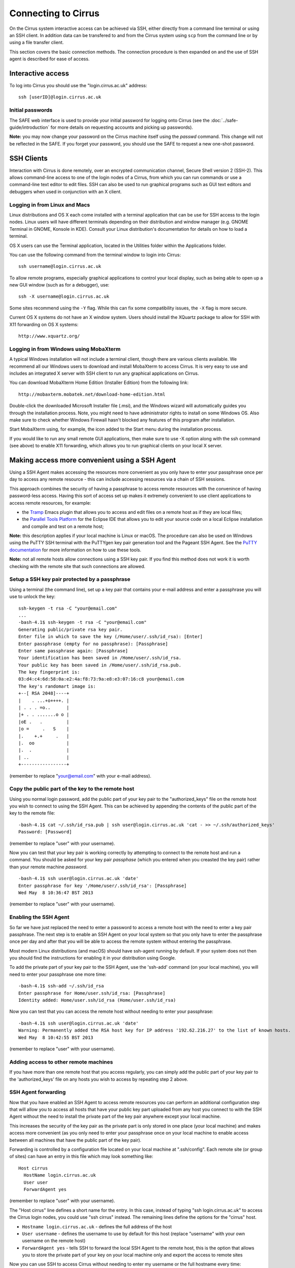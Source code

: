 Connecting to Cirrus
====================

On the Cirrus system interactive access can be achieved via SSH, either
directly from a command line terminal or using an SSH client. In
addition data can be transfered to and from the Cirrus system using
``scp`` from the command line or by using a file transfer client.

This section covers the basic connection methods. The connection
procedure is then expanded on and the use of SSH agent is described for
ease of access.

Interactive access
------------------

To log into Cirrus you should use the "login.cirrus.ac.uk" address:

::

    ssh [userID]@login.cirrus.ac.uk

Initial passwords
~~~~~~~~~~~~~~~~~

The SAFE web interface is used to provide your initial password for
logging onto Cirrus (see the :doc:`../safe-guide/introduction` for more details on requesting
accounts and picking up passwords).

**Note:** you may now change your password on the Cirrus machine itself
using the *passwd* command. This change will not be reflected in the
SAFE. If you forget your password, you should use the SAFE to request a
new one-shot password.

SSH Clients
-----------

Interaction with Cirrus is done remotely, over an encrypted
communication channel, Secure Shell version 2 (SSH-2). This allows
command-line access to one of the login nodes of a Cirrus, from which
you can run commands or use a command-line text editor to edit files.
SSH can also be used to run graphical programs such as GUI text editors
and debuggers when used in conjunction with an X client.

Logging in from Linux and Macs
~~~~~~~~~~~~~~~~~~~~~~~~~~~~~~

Linux distributions and OS X each come installed with a terminal
application that can be use for SSH access to the login nodes. Linux
users will have different terminals depending on their distribution and
window manager (e.g. GNOME Terminal in GNOME, Konsole in KDE). Consult
your Linux distribution's documentation for details on how to load a
terminal.

OS X users can use the Terminal application, located in the Utilities
folder within the Applications folder.

You can use the following command from the terminal window to login into
Cirrus:

::

    ssh username@login.cirrus.ac.uk

To allow remote programs, especially graphical applications to control
your local display, such as being able to open up a new GUI window (such
as for a debugger), use:

::

    ssh -X username@login.cirrus.ac.uk 

Some sites recommend using the ``-Y`` flag. While this can fix some
compatibility issues, the ``-X`` flag is more secure.

Current OS X systems do not have an X window system. Users should
install the XQuartz package to allow for SSH with X11 forwarding on OS X
systems:

::

    http://www.xquartz.org/ 

Logging in from Windows using MobaXterm
~~~~~~~~~~~~~~~~~~~~~~~~~~~~~~~~~~~~~~~

A typical Windows installation will not include a terminal client,
though there are various clients available. We recommend all our Windows
users to download and install MobaXterm to access Cirrus. It is very
easy to use and includes an integrated X server with SSH client to run
any graphical applications on Cirrus.

You can download MobaXterm Home Edition (Installer Edition) from the
following link:

::

    http://mobaxterm.mobatek.net/download-home-edition.html 

Double-click the downloaded Microsoft Installer file (.msi), and the
Windows wizard will automatically guides you through the installation
process. Note, you might need to have administrator rights to install on
some Windows OS. Also make sure to check whether Windows Firewall hasn't
blocked any features of this program after installation.

Start MobaXterm using, for example, the icon added to the Start menu
during the installation process.

If you would like to run any small remote GUI applications, then make
sure to use -X option along with the ssh command (see above) to enable
X11 forwarding, which allows you to run graphical clients on your local
X server.


Making access more convenient using a SSH Agent
-----------------------------------------------

Using a SSH Agent makes accessing the resources more convenient as you
only have to enter your passphrase once per day to access any remote
resource - this can include accessing resources via a chain of SSH
sessions.

This approach combines the security of having a passphrase to access
remote resources with the convenince of having password-less access.
Having this sort of access set up makes it extremely convenient to use
client applications to access remote resources, for example:

-  the `Tramp <http://www.gnu.org/software/tramp/>`__ Emacs plugin that
   allows you to access and edit files on a remote host as if they are
   local files;
-  the `Parallel Tools Platform <http://www.eclipse.org/ptp/>`__ for the
   Eclipse IDE that allows you to edit your source code on a local
   Eclipse installation and compile and test on a remote host;

**Note:** this description applies if your local machine is Linux or macOS.
The procedure can also be used on Windows using the PuTTY SSH
terminal with the PuTTYgen key pair generation tool and the Pageant SSH
Agent. See the `PuTTY
documentation <http://the.earth.li/~sgtatham/putty/0.62/htmldoc/>`__ for
more information on how to use these tools.

**Note:** not all remote hosts allow connections using a SSH key pair.
If you find this method does not work it is worth checking with the
remote site that such connections are allowed.

Setup a SSH key pair protected by a passphrase
~~~~~~~~~~~~~~~~~~~~~~~~~~~~~~~~~~~~~~~~~~~~~~

Using a terminal (the command line), set up a key pair that contains
your e-mail address and enter a passphrase you will use to unlock the
key:

::

    ssh-keygen -t rsa -C "your@email.com"
    ...
    -bash-4.1$ ssh-keygen -t rsa -C "your@email.com"
    Generating public/private rsa key pair.
    Enter file in which to save the key (/Home/user/.ssh/id_rsa): [Enter]
    Enter passphrase (empty for no passphrase): [Passphrase]
    Enter same passphrase again: [Passphrase]
    Your identification has been saved in /Home/user/.ssh/id_rsa.
    Your public key has been saved in /Home/user/.ssh/id_rsa.pub.
    The key fingerprint is:
    03:d4:c4:6d:58:0a:e2:4a:f8:73:9a:e8:e3:07:16:c8 your@email.com
    The key's randomart image is:
    +--[ RSA 2048]----+
    |    . ...+o++++. |
    | . . . =o..      |
    |+ . . .......o o |
    |oE .   .         |
    |o =     .   S    |
    |.    +.+     .   |
    |.  oo            |
    |.  .             |
    | ..              |
    +-----------------+

(remember to replace "your@email.com" with your e-mail address).

Copy the public part of the key to the remote host
~~~~~~~~~~~~~~~~~~~~~~~~~~~~~~~~~~~~~~~~~~~~~~~~~~

Using you normal login password, add the public part of your key pair to
the "authorized\_keys" file on the remote host you wish to connect to
using the SSH Agent. This can be achieved by appending the contents of
the public part of the key to the remote file:

::

    -bash-4.1$ cat ~/.ssh/id_rsa.pub | ssh user@login.cirrus.ac.uk 'cat - >> ~/.ssh/authorized_keys'
    Password: [Password]

(remember to replace "user" with your username).

Now you can test that your key pair is working correctly by attempting
to connect to the remote host and run a command. You should be asked
for your key pair *passphase* (which you entered when you creasted the
key pair) rather than your remote machine *password*.

::

    -bash-4.1$ ssh user@login.cirrus.ac.uk 'date'
    Enter passphrase for key '/Home/user/.ssh/id_rsa': [Passphrase]
    Wed May  8 10:36:47 BST 2013

(remember to replace "user" with your username).

Enabling the SSH Agent
~~~~~~~~~~~~~~~~~~~~~~

So far we have just replaced the need to enter a password to access a
remote host with the need to enter a key pair passphrase. The next step
is to enable an SSH Agent on your local system so that you only have to
enter the passphrase once per day and after that you will be able to
access the remote system without entering the passphrase.

Most modern Linux distributions (and macOS) should have ssh-agent
running by default. If your system does not then you should find the
instructions for enabling it in your distribution using Google.

To add the private part of your key pair to the SSH Agent, use the
'ssh-add' command (on your local machine), you will need to enter your
passphrase one more time:

::

    -bash-4.1$ ssh-add ~/.ssh/id_rsa
    Enter passphrase for Home/user.ssh/id_rsa: [Passphrase]
    Identity added: Home/user.ssh/id_rsa (Home/user.ssh/id_rsa)

Now you can test that you can access the remote host without needing to
enter your passphrase:

::

    -bash-4.1$ ssh user@login.cirrus.ac.uk 'date'
    Warning: Permanently added the RSA host key for IP address '192.62.216.27' to the list of known hosts.
    Wed May  8 10:42:55 BST 2013

(remember to replace "user" with your username).

Adding access to other remote machines
~~~~~~~~~~~~~~~~~~~~~~~~~~~~~~~~~~~~~~

If you have more than one remote host that you access regularly, you can
simply add the public part of your key pair to the 'authorized\_keys'
file on any hosts you wish to access by repeating step 2 above.

SSH Agent forwarding
~~~~~~~~~~~~~~~~~~~~

Now that you have enabled an SSH Agent to access remote resources you
can perform an additional configuration step that will allow you to
access all hosts that have your public key part uploaded from any host
you connect to with the SSH Agent without the need to install the
private part of the key pair anywhere except your local machine.

This increases the security of the key pair as the private part is only
stored in one place (your local machine) and makes access more
convenient (as you only need to enter your passphrase once on your local
machine to enable access between all machines that have the public part
of the key pair).

Forwarding is controlled by a configuration file located on your local
machine at ".ssh/config". Each remote site (or group of sites) can have
an entry in this file which may look something like:

::

    Host cirrus
      HostName login.cirrus.ac.uk
      User user
      ForwardAgent yes

(remember to replace "user" with your username).

The "Host cirrus" line defines a short name for the entry. In this case,
instead of typing "ssh login.cirrus.ac.uk" to access the Cirrus login
nodes, you could use "ssh cirrus" instead. The remaining lines define
the options for the "cirrus" host.

-  ``Hostname login.cirrus.ac.uk`` - defines the full address of the
   host
-  ``User username`` - defines the username to use by default for this
   host (replace "username" with your own username on the remote host)
-  ``ForwardAgent yes`` - tells SSH to forward the local SSH Agent to
   the remote host, this is the option that allows you to store the
   private part of your key on your local machine only and export the
   access to remote sites

Now you can use SSH to access Cirrus without needing to enter my
username or the full hostname every time:

::

    -bash-4.1$ ssh cirrus 'date'
    Tue Dec 20 16:48:32 GMT 2016

You can set up as many of these entries as you need in your local
configuration file. Other options are available. See the `ssh_config
man page <http://linux.die.net/man/5/ssh_config>`__ (or ``man
ssh_config`` on any machine with SSH installed) for a description of the
SSH configuration file.

